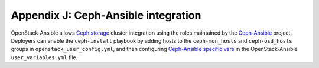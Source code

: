 ====================================
Appendix J: Ceph-Ansible integration
====================================

OpenStack-Ansible allows `Ceph storage <https://ceph.com>`_ cluster integration
using the roles maintained by the `Ceph-Ansible`_ project. Deployers can
enable the ``ceph-install`` playbook by adding hosts to the
``ceph-mon_hosts`` and ``ceph-osd_hosts`` groups in
``openstack_user_config.yml``, and then configuring `Ceph-Ansible specific vars
<https://github.com/ceph/ceph-ansible/blob/master/group_vars/all.yml.sample>`_
in the OpenStack-Ansible ``user_variables.yml`` file.

.. _Ceph-Ansible: https://github.com/ceph/ceph-ansible/
